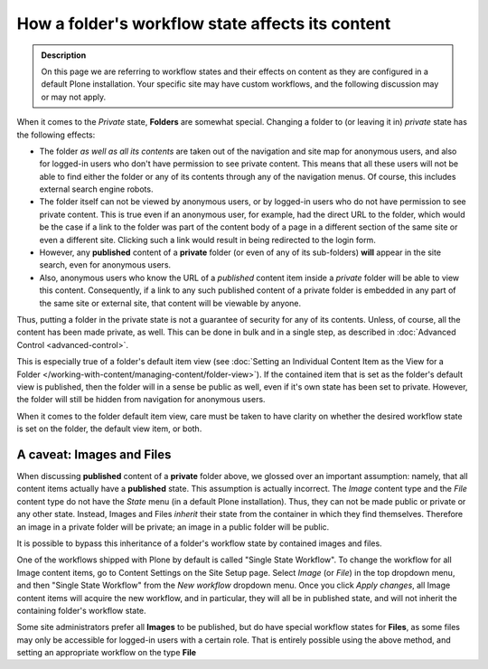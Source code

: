 =================================================
How a folder's workflow state affects its content
=================================================

.. admonition:: Description

   On this page we are referring to workflow states and their effects on content as they are configured in a default Plone installation.  Your specific site may have custom workflows, and the following discussion may or may not apply.

When it comes to the *Private* state, **Folders** are somewhat special.
Changing a folder to (or leaving it in) *private* state has the following effects:

- The folder *as well as all its contents* are taken out of the navigation and site map for anonymous users, and also for logged-in users who don't have permission to see private content.
  This means that all these users will not be able to find either the folder or any of its contents through any of the navigation menus.
  Of course, this includes external search engine robots.
- The folder itself can not be viewed by anonymous users, or by logged-in users who do not have permission to see private content.
  This is true even if an anonymous user, for example, had the direct URL to the folder, which would be the case if a link to the folder was part of the content body of a page in a different section of the same site or even a different site.
  Clicking such a link would result in being redirected to the login form.
- However, any **published** content of a **private** folder (or even of any of its sub-folders) **will** appear in the site search, even for anonymous users.
- Also, anonymous users who know the URL of a *published* content item inside a *private* folder will be able to view this content.
  Consequently, if a link to any such published content of a private folder is embedded in any part of the same site or external site, that content will be viewable by anyone.

Thus, putting a folder in the private state is not a guarantee of security for any of its contents.
Unless, of course, all the content has been made private, as well.
This can be done in bulk and in a single step, as described in :doc:`Advanced Control <advanced-control>`.

This is especially true of a folder's default item view (see :doc:`Setting an Individual Content Item as the View for a Folder </working-with-content/managing-content/folder-view>`).
If the contained item that is set as the folder's default view is published, then the folder will in a sense be public as well, even if it's own state has been set to private.
However, the folder will still be hidden from navigation for anonymous users.

When it comes to the folder default item view, care must be taken to have clarity on whether the desired workflow state is set on the folder, the default view item, or both.

A caveat: Images and Files
--------------------------

When discussing **published** content of a **private** folder above, we glossed over an important assumption: namely, that all content items actually have a **published** state.
This assumption is actually incorrect.
The *Image* content type and the *File* content type do not have the *State* menu (in a default Plone installation).
Thus, they can not be made public or private or any other state.
Instead, Images and Files *inherit* their state from the container in which they find themselves.
Therefore an image in a private folder will be private;  an image in a public folder will be public.

It is possible to bypass this inheritance of a folder's workflow state by contained images and files.

One of the workflows shipped with Plone by default is called "Single State Workflow".
To change the workflow for all Image content items, go to Content Settings on the Site Setup page.
Select *Image* (or *File*) in the top dropdown menu, and then "Single State Workflow" from the *New workflow* dropdown menu.
Once you click *Apply changes*, all Image content items will acquire the new workflow, and in particular, they will all be in published state, and will not inherit the containing folder's workflow state.

Some site administrators prefer all **Images** to be published, but do have special workflow states for **Files**, as some files may only be accessible for logged-in users with a certain role.
That is entirely possible using the above method, and setting an appropriate workflow on the type **File**
